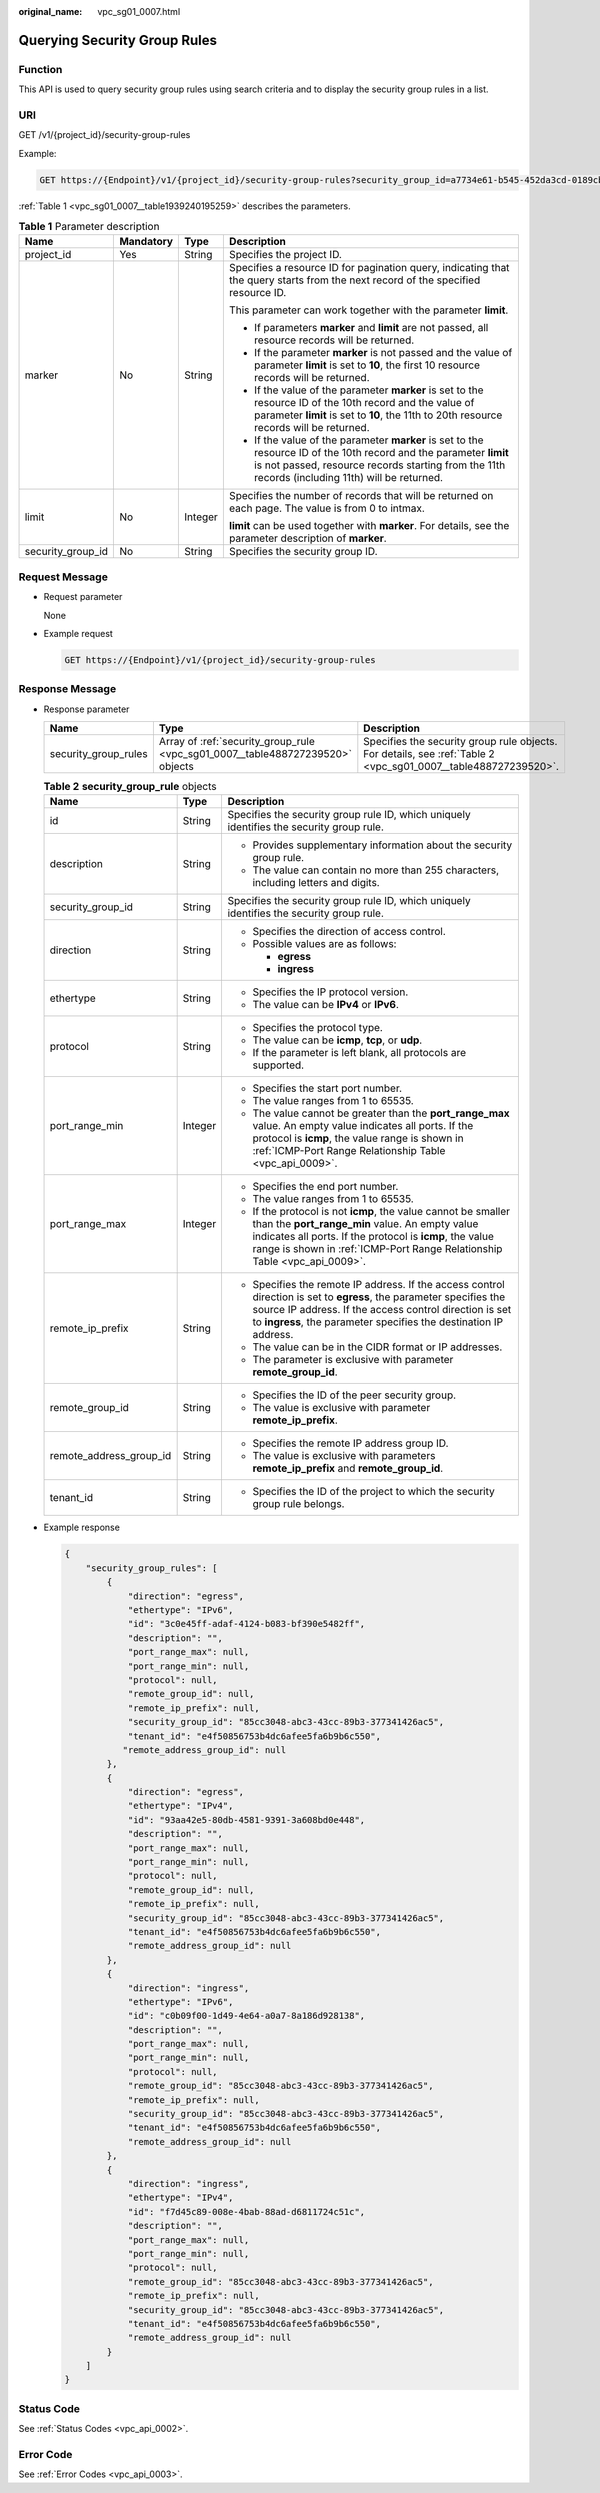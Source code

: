 :original_name: vpc_sg01_0007.html

.. _vpc_sg01_0007:

Querying Security Group Rules
=============================

Function
--------

This API is used to query security group rules using search criteria and to display the security group rules in a list.

URI
---

GET /v1/{project_id}/security-group-rules

Example:

.. code-block:: text

   GET https://{Endpoint}/v1/{project_id}/security-group-rules?security_group_id=a7734e61-b545-452da3cd-0189cbd9747a&limit=10&marker=4779ab1c-7c1a-44b1-a02e-93dfc361b32d

:ref:`Table 1 <vpc_sg01_0007__table1939240195259>` describes the parameters.

.. _vpc_sg01_0007__table1939240195259:

.. table:: **Table 1** Parameter description

   +-------------------+-----------------+-----------------+------------------------------------------------------------------------------------------------------------------------------------------------------------------------------------------------------------------------+
   | Name              | Mandatory       | Type            | Description                                                                                                                                                                                                            |
   +===================+=================+=================+========================================================================================================================================================================================================================+
   | project_id        | Yes             | String          | Specifies the project ID.                                                                                                                                                                                              |
   +-------------------+-----------------+-----------------+------------------------------------------------------------------------------------------------------------------------------------------------------------------------------------------------------------------------+
   | marker            | No              | String          | Specifies a resource ID for pagination query, indicating that the query starts from the next record of the specified resource ID.                                                                                      |
   |                   |                 |                 |                                                                                                                                                                                                                        |
   |                   |                 |                 | This parameter can work together with the parameter **limit**.                                                                                                                                                         |
   |                   |                 |                 |                                                                                                                                                                                                                        |
   |                   |                 |                 | -  If parameters **marker** and **limit** are not passed, all resource records will be returned.                                                                                                                       |
   |                   |                 |                 | -  If the parameter **marker** is not passed and the value of parameter **limit** is set to **10**, the first 10 resource records will be returned.                                                                    |
   |                   |                 |                 | -  If the value of the parameter **marker** is set to the resource ID of the 10th record and the value of parameter **limit** is set to **10**, the 11th to 20th resource records will be returned.                    |
   |                   |                 |                 | -  If the value of the parameter **marker** is set to the resource ID of the 10th record and the parameter **limit** is not passed, resource records starting from the 11th records (including 11th) will be returned. |
   +-------------------+-----------------+-----------------+------------------------------------------------------------------------------------------------------------------------------------------------------------------------------------------------------------------------+
   | limit             | No              | Integer         | Specifies the number of records that will be returned on each page. The value is from 0 to intmax.                                                                                                                     |
   |                   |                 |                 |                                                                                                                                                                                                                        |
   |                   |                 |                 | **limit** can be used together with **marker**. For details, see the parameter description of **marker**.                                                                                                              |
   +-------------------+-----------------+-----------------+------------------------------------------------------------------------------------------------------------------------------------------------------------------------------------------------------------------------+
   | security_group_id | No              | String          | Specifies the security group ID.                                                                                                                                                                                       |
   +-------------------+-----------------+-----------------+------------------------------------------------------------------------------------------------------------------------------------------------------------------------------------------------------------------------+

Request Message
---------------

-  Request parameter

   None

-  Example request

   .. code-block:: text

      GET https://{Endpoint}/v1/{project_id}/security-group-rules

Response Message
----------------

-  Response parameter

   +----------------------+--------------------------------------------------------------------------------+----------------------------------------------------------------------------------------------------------------+
   | Name                 | Type                                                                           | Description                                                                                                    |
   +======================+================================================================================+================================================================================================================+
   | security_group_rules | Array of :ref:`security_group_rule <vpc_sg01_0007__table488727239520>` objects | Specifies the security group rule objects. For details, see :ref:`Table 2 <vpc_sg01_0007__table488727239520>`. |
   +----------------------+--------------------------------------------------------------------------------+----------------------------------------------------------------------------------------------------------------+

   .. _vpc_sg01_0007__table488727239520:

   .. table:: **Table 2** **security_group_rule** objects

      +-------------------------+-----------------------+-----------------------------------------------------------------------------------------------------------------------------------------------------------------------------------------------------------------------------------------------------------+
      | Name                    | Type                  | Description                                                                                                                                                                                                                                               |
      +=========================+=======================+===========================================================================================================================================================================================================================================================+
      | id                      | String                | Specifies the security group rule ID, which uniquely identifies the security group rule.                                                                                                                                                                  |
      +-------------------------+-----------------------+-----------------------------------------------------------------------------------------------------------------------------------------------------------------------------------------------------------------------------------------------------------+
      | description             | String                | -  Provides supplementary information about the security group rule.                                                                                                                                                                                      |
      |                         |                       | -  The value can contain no more than 255 characters, including letters and digits.                                                                                                                                                                       |
      +-------------------------+-----------------------+-----------------------------------------------------------------------------------------------------------------------------------------------------------------------------------------------------------------------------------------------------------+
      | security_group_id       | String                | Specifies the security group rule ID, which uniquely identifies the security group rule.                                                                                                                                                                  |
      +-------------------------+-----------------------+-----------------------------------------------------------------------------------------------------------------------------------------------------------------------------------------------------------------------------------------------------------+
      | direction               | String                | -  Specifies the direction of access control.                                                                                                                                                                                                             |
      |                         |                       | -  Possible values are as follows:                                                                                                                                                                                                                        |
      |                         |                       |                                                                                                                                                                                                                                                           |
      |                         |                       |    -  **egress**                                                                                                                                                                                                                                          |
      |                         |                       |    -  **ingress**                                                                                                                                                                                                                                         |
      +-------------------------+-----------------------+-----------------------------------------------------------------------------------------------------------------------------------------------------------------------------------------------------------------------------------------------------------+
      | ethertype               | String                | -  Specifies the IP protocol version.                                                                                                                                                                                                                     |
      |                         |                       | -  The value can be **IPv4** or **IPv6**.                                                                                                                                                                                                                 |
      +-------------------------+-----------------------+-----------------------------------------------------------------------------------------------------------------------------------------------------------------------------------------------------------------------------------------------------------+
      | protocol                | String                | -  Specifies the protocol type.                                                                                                                                                                                                                           |
      |                         |                       | -  The value can be **icmp**, **tcp**, or **udp**.                                                                                                                                                                                                        |
      |                         |                       | -  If the parameter is left blank, all protocols are supported.                                                                                                                                                                                           |
      +-------------------------+-----------------------+-----------------------------------------------------------------------------------------------------------------------------------------------------------------------------------------------------------------------------------------------------------+
      | port_range_min          | Integer               | -  Specifies the start port number.                                                                                                                                                                                                                       |
      |                         |                       | -  The value ranges from 1 to 65535.                                                                                                                                                                                                                      |
      |                         |                       | -  The value cannot be greater than the **port_range_max** value. An empty value indicates all ports. If the protocol is **icmp**, the value range is shown in :ref:`ICMP-Port Range Relationship Table <vpc_api_0009>`.                                  |
      +-------------------------+-----------------------+-----------------------------------------------------------------------------------------------------------------------------------------------------------------------------------------------------------------------------------------------------------+
      | port_range_max          | Integer               | -  Specifies the end port number.                                                                                                                                                                                                                         |
      |                         |                       | -  The value ranges from 1 to 65535.                                                                                                                                                                                                                      |
      |                         |                       | -  If the protocol is not **icmp**, the value cannot be smaller than the **port_range_min** value. An empty value indicates all ports. If the protocol is **icmp**, the value range is shown in :ref:`ICMP-Port Range Relationship Table <vpc_api_0009>`. |
      +-------------------------+-----------------------+-----------------------------------------------------------------------------------------------------------------------------------------------------------------------------------------------------------------------------------------------------------+
      | remote_ip_prefix        | String                | -  Specifies the remote IP address. If the access control direction is set to **egress**, the parameter specifies the source IP address. If the access control direction is set to **ingress**, the parameter specifies the destination IP address.       |
      |                         |                       | -  The value can be in the CIDR format or IP addresses.                                                                                                                                                                                                   |
      |                         |                       | -  The parameter is exclusive with parameter **remote_group_id**.                                                                                                                                                                                         |
      +-------------------------+-----------------------+-----------------------------------------------------------------------------------------------------------------------------------------------------------------------------------------------------------------------------------------------------------+
      | remote_group_id         | String                | -  Specifies the ID of the peer security group.                                                                                                                                                                                                           |
      |                         |                       | -  The value is exclusive with parameter **remote_ip_prefix**.                                                                                                                                                                                            |
      +-------------------------+-----------------------+-----------------------------------------------------------------------------------------------------------------------------------------------------------------------------------------------------------------------------------------------------------+
      | remote_address_group_id | String                | -  Specifies the remote IP address group ID.                                                                                                                                                                                                              |
      |                         |                       | -  The value is exclusive with parameters **remote_ip_prefix** and **remote_group_id**.                                                                                                                                                                   |
      +-------------------------+-----------------------+-----------------------------------------------------------------------------------------------------------------------------------------------------------------------------------------------------------------------------------------------------------+
      | tenant_id               | String                | -  Specifies the ID of the project to which the security group rule belongs.                                                                                                                                                                              |
      +-------------------------+-----------------------+-----------------------------------------------------------------------------------------------------------------------------------------------------------------------------------------------------------------------------------------------------------+

-  Example response

   .. code-block::

      {
          "security_group_rules": [
              {
                  "direction": "egress",
                  "ethertype": "IPv6",
                  "id": "3c0e45ff-adaf-4124-b083-bf390e5482ff",
                  "description": "",
                  "port_range_max": null,
                  "port_range_min": null,
                  "protocol": null,
                  "remote_group_id": null,
                  "remote_ip_prefix": null,
                  "security_group_id": "85cc3048-abc3-43cc-89b3-377341426ac5",
                  "tenant_id": "e4f50856753b4dc6afee5fa6b9b6c550",
                 "remote_address_group_id": null
              },
              {
                  "direction": "egress",
                  "ethertype": "IPv4",
                  "id": "93aa42e5-80db-4581-9391-3a608bd0e448",
                  "description": "",
                  "port_range_max": null,
                  "port_range_min": null,
                  "protocol": null,
                  "remote_group_id": null,
                  "remote_ip_prefix": null,
                  "security_group_id": "85cc3048-abc3-43cc-89b3-377341426ac5",
                  "tenant_id": "e4f50856753b4dc6afee5fa6b9b6c550",
                  "remote_address_group_id": null
              },
              {
                  "direction": "ingress",
                  "ethertype": "IPv6",
                  "id": "c0b09f00-1d49-4e64-a0a7-8a186d928138",
                  "description": "",
                  "port_range_max": null,
                  "port_range_min": null,
                  "protocol": null,
                  "remote_group_id": "85cc3048-abc3-43cc-89b3-377341426ac5",
                  "remote_ip_prefix": null,
                  "security_group_id": "85cc3048-abc3-43cc-89b3-377341426ac5",
                  "tenant_id": "e4f50856753b4dc6afee5fa6b9b6c550",
                  "remote_address_group_id": null
              },
              {
                  "direction": "ingress",
                  "ethertype": "IPv4",
                  "id": "f7d45c89-008e-4bab-88ad-d6811724c51c",
                  "description": "",
                  "port_range_max": null,
                  "port_range_min": null,
                  "protocol": null,
                  "remote_group_id": "85cc3048-abc3-43cc-89b3-377341426ac5",
                  "remote_ip_prefix": null,
                  "security_group_id": "85cc3048-abc3-43cc-89b3-377341426ac5",
                  "tenant_id": "e4f50856753b4dc6afee5fa6b9b6c550",
                  "remote_address_group_id": null
              }
          ]
      }

Status Code
-----------

See :ref:`Status Codes <vpc_api_0002>`.

Error Code
----------

See :ref:`Error Codes <vpc_api_0003>`.
